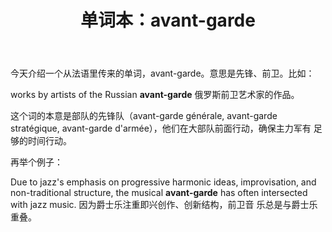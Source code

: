 #+LAYOUT: post
#+TITLE: 单词本：avant-garde
#+TAGS: English
#+CATEGORIES: language

今天介绍一个从法语里传来的单词，avant-garde。意思是先锋、前卫。比如：

works by artists of the Russian *avant-garde* 俄罗斯前卫艺术家的作品。

这个词的本意是部队的先锋队（avant-garde générale, avant-garde
stratégique, avant-garde d'armée），他们在大部队前面行动，确保主力军有
足够的时间行动。

再举个例子：

Due to jazz's emphasis on progressive harmonic ideas, improvisation,
and non-traditional structure, the musical *avant-garde* has often
intersected with jazz music. 因为爵士乐注重即兴创作、创新结构，前卫音
乐总是与爵士乐重叠。


